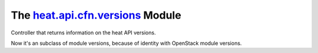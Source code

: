 
The `heat.api.cfn.versions <../../api/heat.api.cfn.versions.rst#module-heat.api.cfn.versions>`_ Module
======================================================================================================

Controller that returns information on the heat API versions.

Now it's an subclass of module versions, because of identity with
OpenStack module versions.
